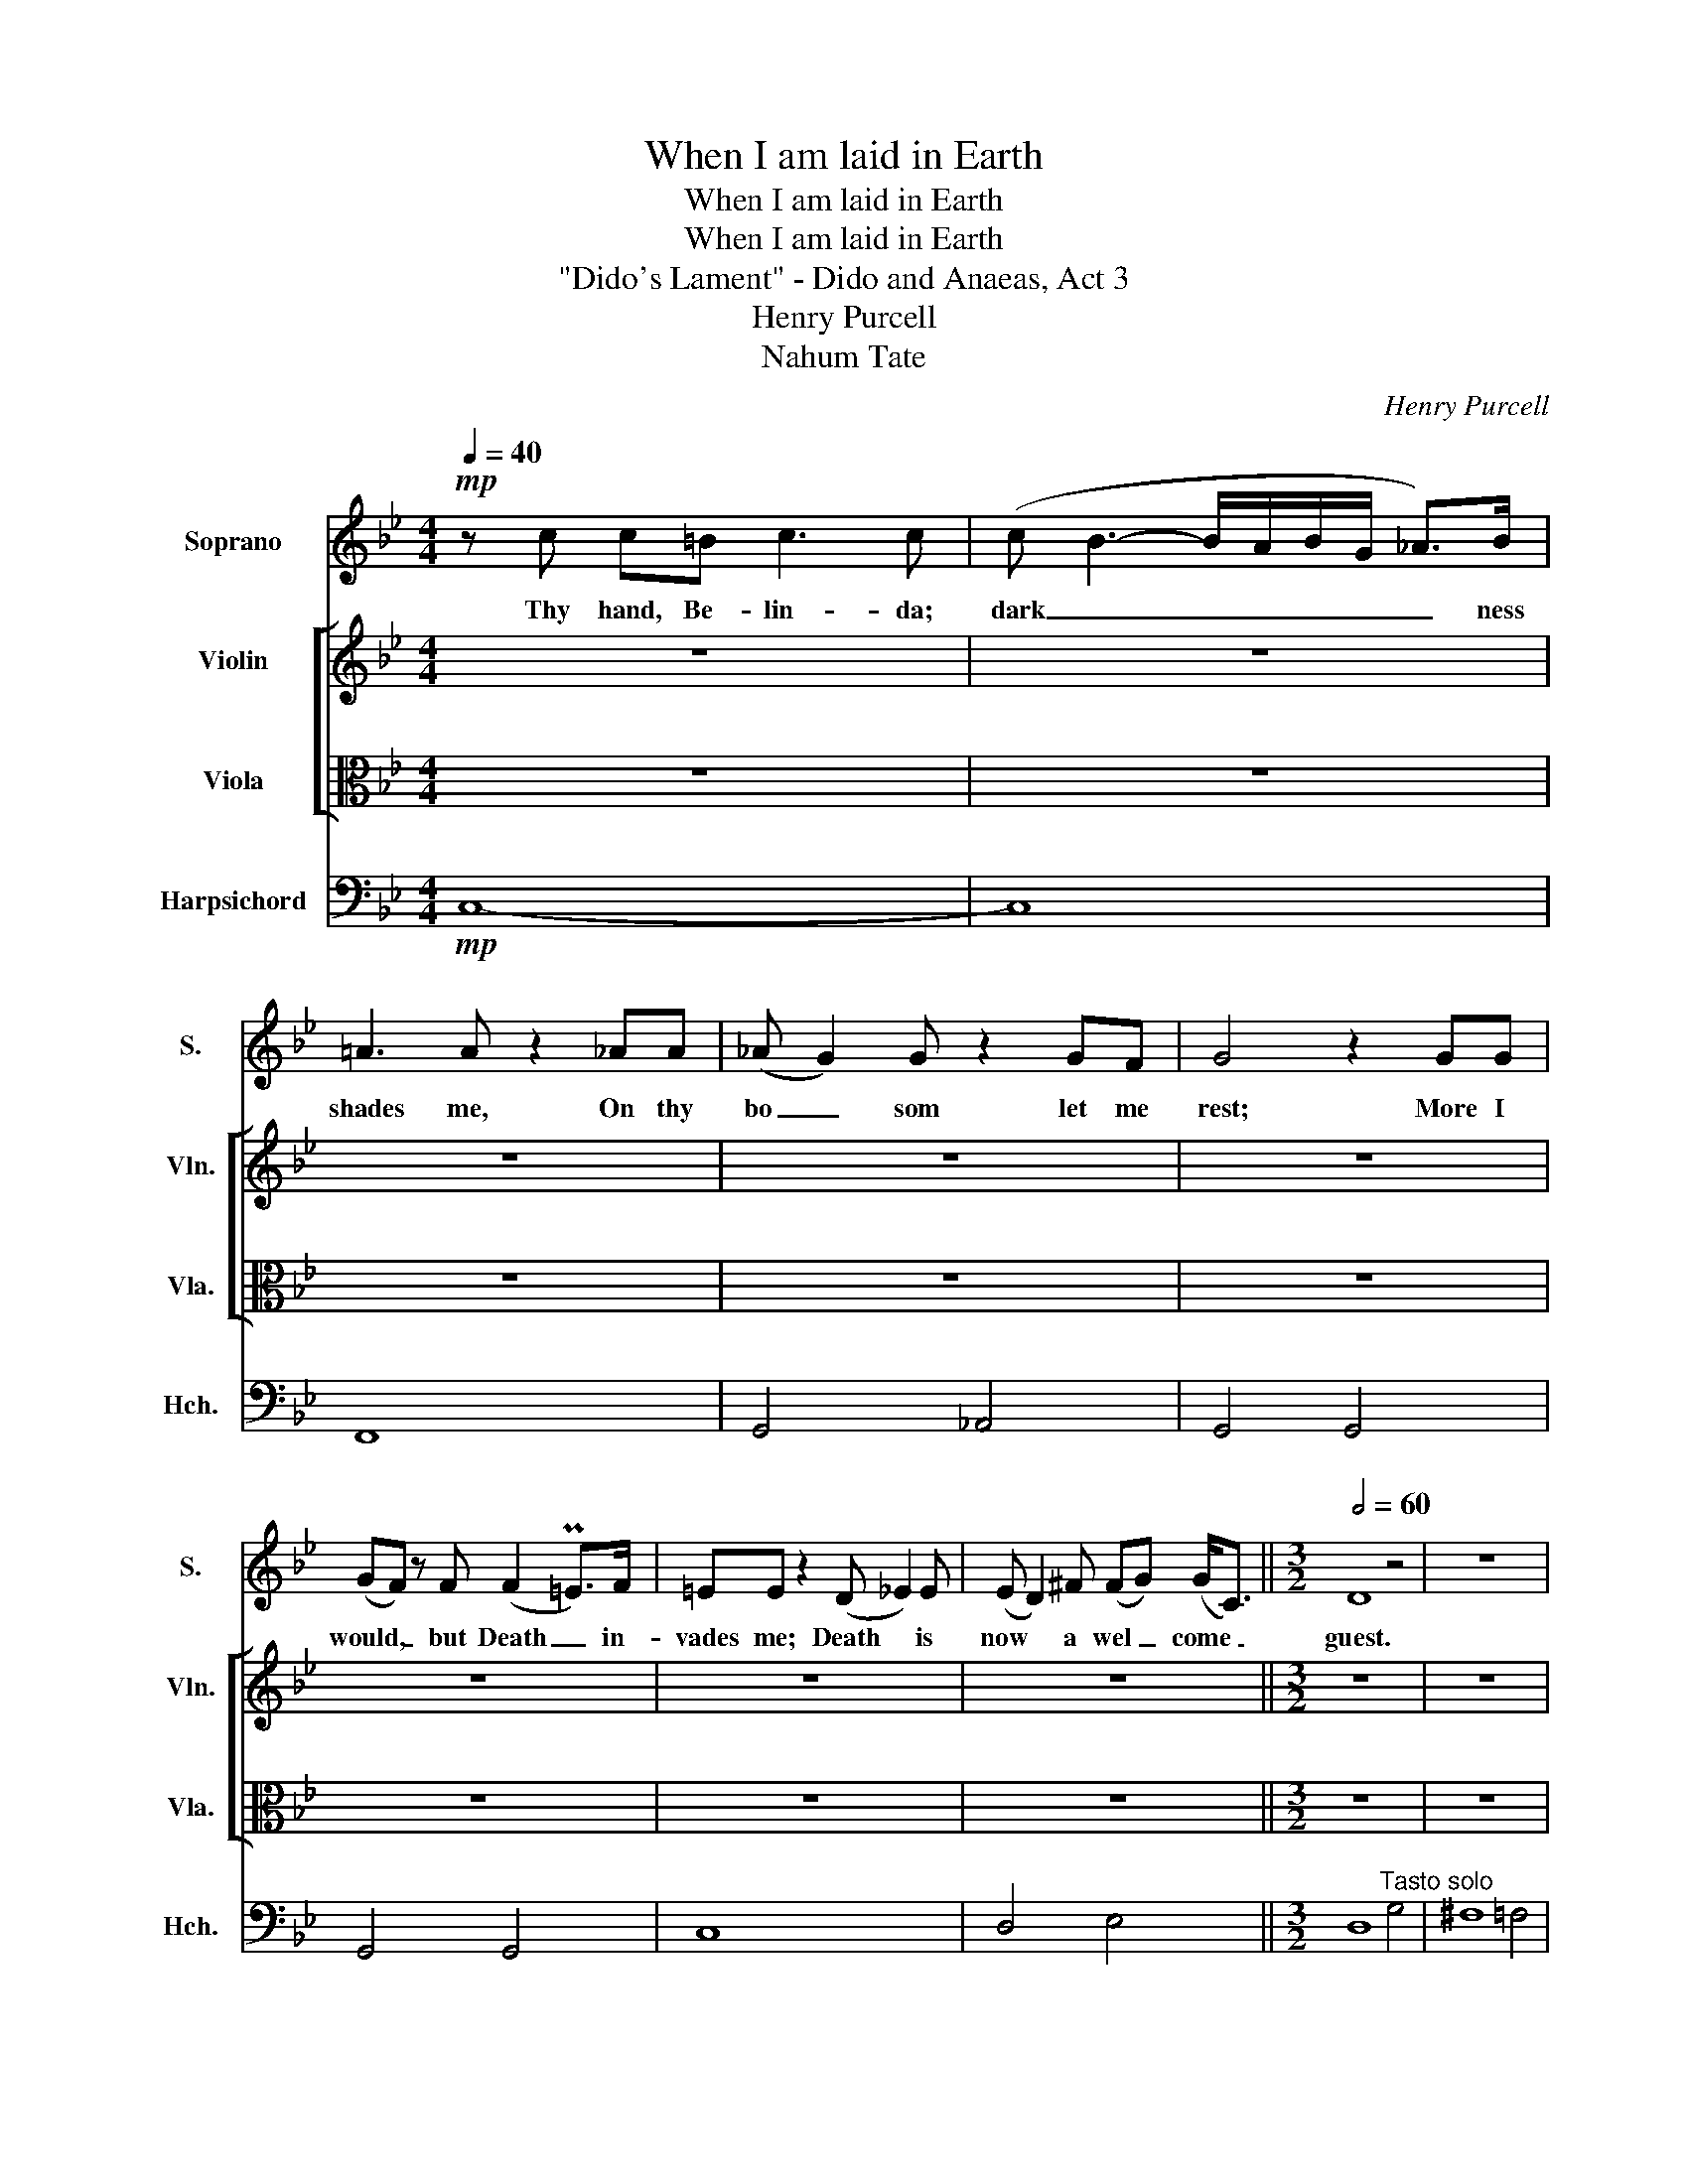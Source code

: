 X:1
T:When I am laid in Earth
T:When I am laid in Earth
T:When I am laid in Earth
T:"Dido's Lament" - Dido and Anaeas, Act 3
T:Henry Purcell
T:Nahum Tate
C:Henry Purcell
Z:Nahum Tate
%%score 1 [ ( 2 3 ) 4 ] 5
L:1/8
Q:1/4=40
M:4/4
K:Bb
V:1 treble nm="Soprano" snm="S."
V:2 treble nm="Violin" snm="Vln."
V:3 treble 
V:4 alto nm="Viola" snm="Vla."
V:5 bass nm="Harpsichord" snm="Hch."
V:1
!mp! z c c=B c3 c | (c B3- B/A/B/G/ _A>)B | =A3 A z2 _AA | (_A G2) G z2 GF | G4 z2 GG | %5
w: Thy hand, Be- lin- da;|dark _ _ _ _ _ _ ness|shades me, On thy|bo _ som let me|rest; More I|
 (GF) z F (F2 P=E>)F | =EE z2 (D _E2) E | (E D2) ^F (FG) (G<C) ||[M:3/2][Q:1/2=60] D8 z4 | z12 | %10
w: would, _ but Death _ in-|vades me; Death * is|now * a wel _ come _|guest.||
 z12 | z12 | z12 |"^A1" G4 A4 B4 | (B4 A4) =B4 | (c3 B A3 G ^F3) G | ^F8 d3 e | (d3 c PB7) A | %18
w: |||When I am|laid, _ am|laid _ _ _ _ in|earth, may my|wrongs _ _ cre-|
 B8 e4 | (e2 A2) A4 d4 | (dG) G2 (A4 PG3) ^F | A8 z4 | z12 |"^A2" G4 A4 B4 | (B4 A4) =B4 | %25
w: ate No|trou- * ble, no|trou- * ble in _ thy|breast,||When I am|laid, _ am|
 (c3 B A3 G ^F3) G | ^F8 d3 e | (d3 c PB7) A | B8 e4 | (e2 A2) A4 d4 | (dG) G2 (A4 PG3) ^F | %31
w: laid _ _ _ _ in|earth, may my|wrongs _ _ cre-|ate No|trou- * ble, no|trou- * ble in _ thy|
 A8 z4 | z4 z4 z2 z d | d3 d d4 z4 | z4 z4 z2 z d | d3 d d4 z4 | z4 z4 d4 | (c4 B4 c2 A2 | %38
w: breast,|Re-|mem- ber me!|Re-|mem- ber me!|But|ah! _ _ _|
 B3) c Pc7 d | d8 z2 z d | g3 g g7 c | (de f4 e2 d4) | (c2 B2) B4 (A2 G2) | G8 z2 z d | %44
w: _ for- get my|fate; Re-|mem- ber me! But|ah! _ _ _ _|for _ get my _|fate. Re-|
 d3 d d4 z4 | z4 z4 z2 z d | d3 d d4 z2 z c | (c4 B4 c2 A2 | B3) c Pc7 d | d8 z2 z d | g3 g g7 c | %51
w: mem- ber me!|Re-|mem- ber me! But|ah! _ _ _|_ for- get my|fate; Re-|mem- ber me! But|
 (de f4 e2 d4) | (c2 B2) B4 (A2 G2) | G8 z4 | z12 | z12 | z12 | z12 | z12 | z12 | z12 | z12 | z12 | %63
w: ah! _ _ _ _|for _ get my _|fate.||||||||||
 z12 |] %64
w: |
V:2
 z8 | z8 | z8 | z8 | z8 | z8 | z8 | z8 ||[M:3/2] z12 | z12 | z12 | z12 | z12 |!pp!!pp! B,8 B,4 | %14
 C8 D4 | D4 C8 | C8 B,4 | A,4 A,8 | G,8 B,4 | C4 D8 | D4 C8 | C8 D4 | E4 D8 | D4 C4 B,4 | C8 D4 | %25
 D4 C8 | C8 B,4 | A,4 A,8 | G,8 B,4 | C4 D8 | D4 C8 | C8 D4 | E4 D8 | D8 D4 | (D4 E4) D4 | G8 G4 | %36
 ^F8 G4 | E4 D8 | D4 E8 | D8 A4 | B7 A G4 | A8 G4 | E4 D8 | D8 D4 | D8 D4 | D4 =E2 ^F2 G4 | %46
 ^F8 G4 | E4 D8 | D4 E8 | D8 A4 | B7 A G4 | A8 G4 | E4 D8 | D12 | z4 z4 d4 | (d4 ^c4) =c4 | %56
 (c4 =B4) _B4 | (B4 A4) d4 | d7 d c3 B | A8 A4 | B7 A G4 | A8 G4 | G4 ^F7 G | !fermata!G12 |] %64
V:3
 x8 | x8 | x8 | x8 | x8 | x8 | x8 | x8 ||[M:3/2] x12 | x12 | x12 | x12 | x12 | D8 D4 | D8 D4 | %15
 G8 C4 | D8 D4 | E4 D8 | D8 G4 | A8 B2 A2 | G4 ^F4 G4 | ^F8 G4 | G4 P^F8 | G4 D8 | D8 D4 | G8 C4 | %26
 D8 D4 | E4 D8 | D8 G4 | A8 B2 A2 | G4 ^F4 G4 | ^F8 G4 | G4 P^F8 | G8 B4 | (B4 A4) A4 | %35
 (A4 G4) c4 | (c4 B4) B4 | (A4 G4) A2 ^F2 | G4 A8 | A8 d4 | (d4 c8) | (c4 B8) | (A2 G2) G4 ^F4 | %43
 G8 B4 | (B4 A4) A4 | (A4 G4) c4 | (c4 B4) B4 | (A4 G4) A2 ^F2 | G4 A8 | A8 d4 | (d4 c8) | %51
 (c4 B8) | (A2 G2) G4 ^F4 | G12 | x12 | x12 | z4 z4 g4 | (g4 ^f4) =f4 | (f4 =e4) _e4 | (e4 d4) d4 | %60
 (d4 ^c4) =c4 | (c4 =B4) _B4 | A4 A7 G | !fermata!G12 |] %64
V:4
 z8 | z8 | z8 | z8 | z8 | z8 | z8 | z8 ||[M:3/2] z12 | z12 | z12 | z12 | z12 |!pp! G,8 G,4 | %14
 A,8 A,4 | G,8 G,4 | A,8 G,4 | G,8 ^F,4 | G,4 G4 E4 | A,8 A,4 | B,4 C8 | A,8 B,4 | A,4 A,8 | %23
 B,4 A,4 G,4 | A,8 A,4 | G,8 G,4 | A,8 G,4 | G,8 ^F,4 | G,4 G4 E4 | E4 D4 A,4 | B,4 C8 | A,8 z4 | %32
 A,4 A,8 | B,8 B,4 | C8 A,4 | B,8 G,4 | A,8 G,4 | A,4 B,4 A,4 | G,4 ^F,4 G,4 | A,8 A,4 | %40
 G,4 C4 E4 | A,4 z8 | G,4 D4 C4 | B,8 B,4 | C8 A,4 | B,4 C2 B,2 A,2 G,2 | A,8 G,4 | A,4 B,4 A,4 | %48
 G,4 ^F,4 G,4 | A,8 A,4 | G,4 C4 E4 | A,4 D8 | G,4 D4 C4 | B,8 B4 | (B4 A4) A4 | (A4 G7) A | %56
 ^F8 D4 | (D4 C4) A,4 | B,8 C4 | D8 D4 | G,8 G4 | ^F8 D4 | E4 D7 D | !fermata!D12 |] %64
V:5
!mp! C,8- | C,8 | F,,8 | G,,4 _A,,4 | G,,4 G,,4 | G,,4 G,,4 | C,8 | D,4 E,4 || %8
[M:3/2] D,8"^Tasto solo" G,4 | ^F,8 =F,4 | =E,8 _E,4 | D,8 B,,4 | C,4 D,8 | %13
 G,,8"^Basso continuo" G,4 | ^F,8 =F,4 | =E,8 _E,4 | D,8 B,,4 | C,4 D,4 D,,4 | G,,8 G,4 | %19
 ^F,8 =F,4 | =E,8 _E,4 | D,8 B,,4 | C,4 D,4 D,,4 | G,,8 G,4 | ^F,8 =F,4 | =E,8 _E,4 | D,8 B,,4 | %27
 C,4 D,4 D,,4 | G,,8 G,4 | ^F,8 =F,4 | =E,8 _E,4 | D,8 B,,4 | C,4 D,4 D,,4 | G,,8 G,4 | ^F,8 =F,4 | %35
 =E,8 _E,4 | D,8 B,,4 | C,4 D,4 D,,4 | G,,8 G,4 | ^F,8 =F,4 | =E,8 _E,4 | D,8 B,,4 | C,4 D,4 D,,4 | %43
 G,,8 G,4 | ^F,8 =F,4 | =E,8 _E,4 | D,8 B,,4 | C,4 D,4 D,,4 | G,,8 G,4 | ^F,8 =F,4 | =E,8 _E,4 | %51
 D,8 B,,4 | C,4 D,4 D,,4 | G,,8 G,4 | ^F,8 =F,4 | =E,8 _E,4 | D,8 B,,4 | C,4 D,4 D,,4 | G,,8 G,4 | %59
 ^F,8 =F,4 | =E,8 _E,4 | D,8 B,,4 | C,4 D,4 D,,4 | !fermata!G,,12 |] %64

